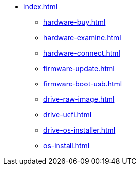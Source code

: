 * xref:index.adoc[]
** xref:hardware-buy.adoc[]
** xref:hardware-examine.adoc[]
** xref:hardware-connect.adoc[]
** xref:firmware-update.adoc[]
** xref:firmware-boot-usb.adoc[]
** xref:drive-raw-image.adoc[]
** xref:drive-uefi.adoc[]
** xref:drive-os-installer.adoc[]
** xref:os-install.adoc[]
